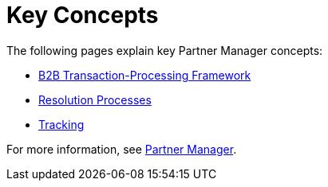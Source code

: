 = Key Concepts
:keywords: Partner Manager concepts


The following pages explain key Partner Manager concepts:

* xref:b2b-transaction-processing-framework.adoc[B2B Transaction-Processing Framework]
* xref:resolution-processes.adoc[Resolution Processes]
* xref:tracking.adoc[Tracking]

For more information, see xref:index.adoc[Partner Manager].
